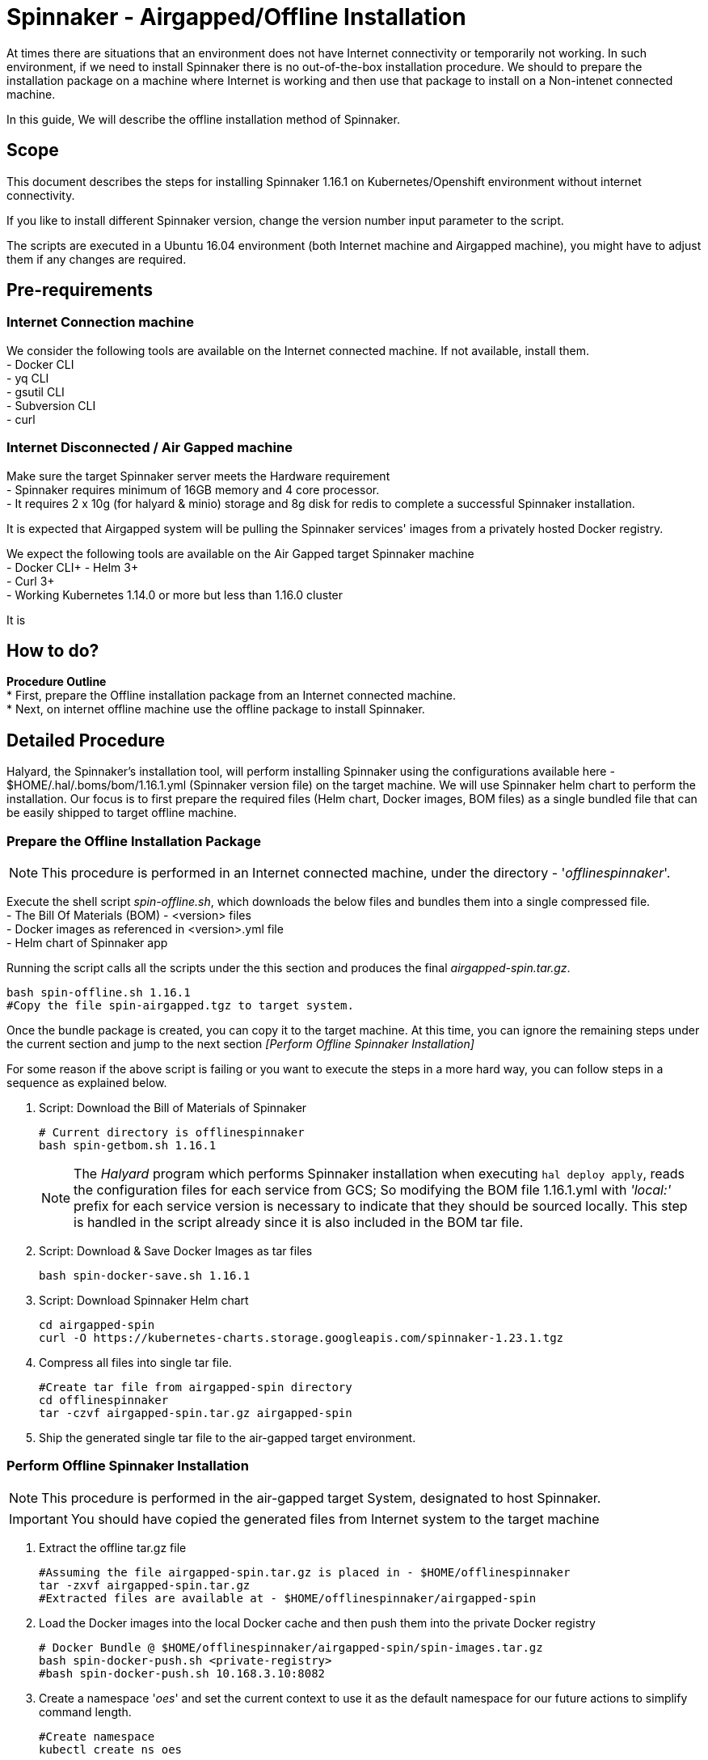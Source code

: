 = Spinnaker - Airgapped/Offline Installation

[.lead]
//Use case
At times there are situations that an environment does not have Internet connectivity or temporarily not working. In such environment, if we need to install Spinnaker there is no out-of-the-box installation procedure. We should to prepare the installation package on a machine where Internet is working and then use that package to install on a Non-intenet connected machine.

In this guide, We will describe the offline installation method of Spinnaker.

== Scope

This document describes the steps for installing Spinnaker 1.16.1 on Kubernetes/Openshift environment without internet connectivity. 

If you like to install different Spinnaker version, change the version number input parameter to the script.

The scripts are executed in a Ubuntu 16.04 environment (both Internet machine and Airgapped machine), you might have to adjust them if any changes are required.

== Pre-requirements
=== Internet Connection machine
We consider the following tools are available on the Internet connected machine. If not available, install them. +
- Docker CLI +
- yq CLI +
- gsutil CLI +
- Subversion CLI +
- curl +

=== Internet Disconnected / Air Gapped machine
Make sure the target Spinnaker server meets the Hardware requirement +
- Spinnaker requires minimum of 16GB memory and 4 core processor. +
- It requires 2 x 10g (for halyard & minio) storage and 8g disk for redis to complete a successful Spinnaker installation. +

It is expected that Airgapped system will be pulling the Spinnaker services' images from a privately hosted Docker registry. +

We expect the following tools are available on the Air Gapped target Spinnaker machine +
- Docker CLI+
- Helm 3+ +
- Curl 3+ +
- Working Kubernetes 1.14.0 or more but less than 1.16.0 cluster +

It is

== How to do?

*Procedure Outline* + 
* First, prepare the Offline installation package from an Internet connected machine. + 
* Next, on internet offline machine use the offline package to install Spinnaker. + 

== Detailed Procedure

Halyard, the Spinnaker's installation tool, will perform installing Spinnaker using the configurations available here - $HOME/.hal/.boms/bom/1.16.1.yml (Spinnaker version file) on the target machine. We will use Spinnaker helm chart to perform the installation. Our focus is to first prepare the required files (Helm chart, Docker images, BOM files) as a single bundled file that can be easily shipped to target offline machine.


=== Prepare the Offline Installation Package

NOTE: This procedure is performed in an Internet connected machine, under the directory - '_offlinespinnaker_'. 

Execute the shell script _spin-offline.sh_, which downloads the below files and bundles them into a single compressed file. +
- The Bill Of Materials (BOM) - <version> files +
- Docker images as referenced in <version>.yml file + 
- Helm chart of Spinnaker app +

Running the script calls all the scripts under the this section and produces the final _airgapped-spin.tar.gz_.

[source,bash]
----
bash spin-offline.sh 1.16.1
#Copy the file spin-airgapped.tgz to target system.
----

Once the bundle package is created, you can copy  it to the target machine. At this time, you can ignore the remaining steps under the current section and jump to the next section _[Perform Offline Spinnaker Installation]_

For some reason if the above script is failing or you want to execute the steps in a more hard way, you can follow steps in a sequence as explained below.

1. Script: Download the Bill of Materials of Spinnaker
+
[source,bash]
----
# Current directory is offlinespinnaker
bash spin-getbom.sh 1.16.1
----
NOTE: The _Halyard_ program which performs Spinnaker installation when executing `hal deploy apply`, reads the configuration files for each service from GCS; So modifying the BOM file 1.16.1.yml with _'local:'_ prefix for each service version is necessary to indicate that they should be sourced locally. 
This step is handled in the script already since it is also included in the BOM tar file.
+
2. Script: Download & Save Docker Images as tar files
+
[source,bash]
----
bash spin-docker-save.sh 1.16.1
----
+
3. Script: Download Spinnaker Helm chart
+
[source,bash]
----
cd airgapped-spin
curl -O https://kubernetes-charts.storage.googleapis.com/spinnaker-1.23.1.tgz
----
+
4. Compress all files into single tar file.
+
[source,bash]
----
#Create tar file from airgapped-spin directory
cd offlinespinnaker
tar -czvf airgapped-spin.tar.gz airgapped-spin
----
+
5. Ship the generated single tar file to the air-gapped target environment.

=== Perform Offline Spinnaker Installation

NOTE: This procedure is performed in the air-gapped target System, designated to host Spinnaker.

IMPORTANT: You should have copied the generated files from Internet system to the target machine

1. Extract the offline tar.gz file
+
[source,bash]
----
#Assuming the file airgapped-spin.tar.gz is placed in - $HOME/offlinespinnaker
tar -zxvf airgapped-spin.tar.gz
#Extracted files are available at - $HOME/offlinespinnaker/airgapped-spin
----
+
2. Load the Docker images into the local Docker cache and then push them into the private Docker registry
+
[source,bash]
----
# Docker Bundle @ $HOME/offlinespinnaker/airgapped-spin/spin-images.tar.gz
bash spin-docker-push.sh <private-registry>
#bash spin-docker-push.sh 10.168.3.10:8082
----
+
3. Create a namespace '_oes_' and set the current context to use it as the default namespace for our future actions to simplify command length.
+
[source,bash]
----
#Create namespace
kubectl create ns oes

#Create context for spinnaker namespace
kubectl config set-context oes-ctx --namespace=oes --user=kubernetes-admin --cluster=kubernetes
kubectl config use-context oes-ctx 

#Or, simply set a alias
alias kubectl='kubectl -n oes'
----
Going forward, you don't have to specify `-n oes` argument to the `kubectl` command.
+ 
4. If Storage class is already defined in your K8s environment this step is optional, because the required Persistent volumes are created automatically at runtime.
+
If Storage class is not defined, you need to ensure that Persistent volumes are created by Cluster admin prior to installing Spinnaker. In case the environment is a testing one (not Production), you can setup local PVs using HostPath type. The PV requirements are - 10g for Minio, 10g for Halyard and 8g for Mino services.
+
[source,bash]
----
# This is for HostPath setup, just for testing - not recommended for Production
# cd /tmp; mkdir -p pv-spin/hal pv-spin/redis pv-spin/minio; chmod -R 777 pv-spin/
# kubectl apply -f spin-pv.yaml
----
+
5. Perform pre-install configurations such as updating the Docker registry in the BOM <version>.yml file, amending the <BOM>.tar.gz file with <version>.yml and creating a ConfigMap containing both the BOM file and a script that loads the BOM file into Halyard pod
+
[source,bash]
----
bash preInstall.sh <private-registry>
#bash preInstall.sh 10.168.3.10:8082
----
NOTE: The command creates a ConfigMap cm-spinnaker-boms containing ASCII data BOM file which is originally a binary file. Converting it to base64 encoded twice to make it to ASCII file.
+
6. Install Spinnaker using Helm Chart
+
[source,bash]
----
cd airgapped-spin;
helm --debug install --set halyard.spinnakerVersion=local:1.17.2,halyard.image.tag=1.29.0, \
  --set halyard.additionalScripts.enabled=true,halyard.additionalScripts.configMapName=cm-spinnaker-boms, \
  --set halyard.additionalScripts.configMapKey=callCopyBoms.sh,redis.image.pullPolicy=IfNotPresent \
  --set minio.image.repository=10.168.3.10:8082/minio,halyard.image.repository=10.168.3.10:8082/halyard \
  --set redis.image.registry=10.168.3.10:8082,redis.image.repository=redis \
  --set gcs.enabled=false -f priv-docker-reg.yml spinnaker spinnaker-1.23.1.tgz -n offline \
  --timeout 20m0s | tee helminstall.log

----
Note: In the above command, we have instructed Helm to use Halyard image version 1.29.0. The redis StatefulSet is configured to pull the image _Always_ - which will force the redis image to be fetched from Internet dockerhub site. This will make Redis pod not being initialized as it is Internet disconnected machine; Hence, the helm command is instructed to pull the image _IfNotAvailable_ only. We are also configuring the BOM ConfigMap created in the previous step as an input to the helm command. 
+
In the command, the value '_10.168.3.10:8082_' is a private docker registry, you should change it to your local registry vaule. We have also overridden private Docker registry with file of which's content is something like below
[source, yaml]
----
dockerRegistries:
- name: privatedocker
  address: http://10.168.3.10:8082
  username: admin
  password: admin

----
+
7. Verify if all of the Spinnaker service pods are started successfully
+
[source, bash]
----
watch kubectl get pods
----
+
If all Kubernetes services are running, you have successfully installed Spinnaker. 


== Troubleshooting

1. Halyard or Minio or Redis pods are not started successfully, your PVs are possibly not ready. Make sure to have the PVs created and if required edit the pv yaml file manually to connect with your PVC names explicitly.
+
2. Error starting Halyard. It gives the error in `kubectl describe pod halyard` as below
+
[source]
----
Failed to pull image "gcr.io/spinnaker-marketplace/halyard:1.23.2": rpc error: code = Unknown desc = Error response from daemon: Get https://gcr.io/v2/: net/http: request canceled while waiting for connection (Client.Timeout exceeded while awaiting headers)
----
It is likely that you have loaded different halyard version than what is used in the Helm chart. You must install the Helm chart with overriden Halyard version. [Or] Make sure the given Docker image is available for your offline installation.
+
3. If Redis pod is not starting and is shown with error 'ImagePullError', edit the statefulset and set `ImagePullPolicy` to `IfNotPresent`
+
4. Deck Pod is failing to start and is in 'CrashLoop'. You may have to modify the _spin-deck_ deployment and configure securityContext of the deck container as below
+
[source,yaml]
----
securityContext:
  runAsUser: 0
----
////
hal config version edit --version local:${VERSION}

sudo apt install -y subversion

yq r t/bom/1.16.1.yml -j | jq .

yq r t/bom/1.16.1.yml -j | jq -r 'path(..) | join("/")'
yq r t/bom/1.16.1.yml services | egrep -v ' .*|moni' | sed 's/:$//'

declare -a services=(deck orca gate igor echo clouddriver front50 rosco fiat kayenta)
declare -a services=$(yq r t/bom/1.16.1.yml services | egrep -v ' .*|moni' | sed 's/:$//')
for x in ${services[@]}; do
  echo $x
done
================
Helm should be there
Check https://helm.sh/docs/intro/install/ for installation instructions 

==========
Cleaning Spinnaker installation
-------------------------------
for obj in deploy sts svc job Secret ConfigMap pvc pv RoleBinding ClusterRoleBinding ; do 
  kubectl get $obj | grep -v NAME | awk '{print $1}' | grep spin | xargs kubectl delete $obj
done
kubectl dlete pv pv-halyard pv-minio pv-redis
kubectl delete ns offline

=========
kubectl create ns offline
Create PV directories and assign 777 to them
kubectl apply -f spin-pv.yaml

helm --debug install --set halyard.spinnakerVersion=local:1.17.2,halyard.image.tag=1.29.0,redis.image.pullPolicy=IfNotPresent \
  spinnaker spinnaker-1.23.1.tgz -n offline --timeout 20m0s 

-----
kubectl exec -it spinnaker-spinnaker-halyard-0 -- bash -c 'mkdir -p /home/spinnaker/saga'
kubectl cp ~/.kube/config  spinnaker-spinnaker-halyard-0:/home/spinnaker/.kube/config
kubectl cp offline-boms.tar.gz spinnaker-spinnaker-halyard-0:/home/spinnaker/offline-boms.tar.gz

kubectl exec -it spinnaker-spinnaker-halyard-0 -- bash

hal config provider kubernetes account add offline-k8s --provider-version v2 --location offline

securityContext:
  runAsUser: 0

Script that copies bom, kubeconfig

for obj in deploy sts svc job Secret ConfigMap pvc pv role clusterrole ; do kubectl get $obj | grep -v NAME | grep -i spin | awk '{print $1}' | xargs kubectl delete $obj; done
============
[ -s airgapped-spin/spin-boms.tar.gz ] && rm -fv airgapped-spin/spin-boms.tar.gz
tar -xzvf airgapped-spin.tar.gz
cd airgapped-spin/
base64 spin-boms.tar.gz | base64 - > boms.enc
file spin-boms.tar.gz boms.enc
du -h spin-boms.tar.gz boms.enc
kubectl create configmap cm-boms --from-file=./boms.enc --from-file=./copyBoms.sh


cd /tmp
kubectl get configmap cm-boms -o "jsonpath={.data['boms\.enc']}" > boms.enc
cat boms.enc | base64 -d | base64 -d > spin-boms.tar.gz
du -h spin-boms.tar.gz boms.enc
tar -xzvf spin-boms.tar.gz
[ ! -d $HOME/.hal ] && mkdir -pv $HOME/.hal 
cp -rv .boms $HOME/.hal/
-----
cd /vagrant; mkdir -p pv-spin/halyard pv-spin/minio pv-spin/redis; chmod -R 777 pv-spin/
cd $HOME; kubectl apply -f spin-pv.yaml

Create 2 configmaps
 - bom.zip
 - copyBoms.sh

halyard.additionalScripts.enabled=true
halyard.additionalScripts.configMapName=cm-boms
halyard.additionalScripts.configMapKey=copyBoms.sh

kubectl create secret generic nexuscred \
    --from-file=.dockerconfigjson=/home/vagrant/docker-secret.json \
    --type=kubernetes.io/dockerconfigjson

kubectl create secret generic nexuscred \
    --from-file=.dockerconfigjson=/home/vagrant/docker-secret.json \
    --type=kubernetes.io/dockerconfigjson

kubectl patch serviceaccount default -p '{"imagePullSecrets": [{"name": "nexuscred"}]}'

tar -cvzf spin-boms.tar.gz .boms
////